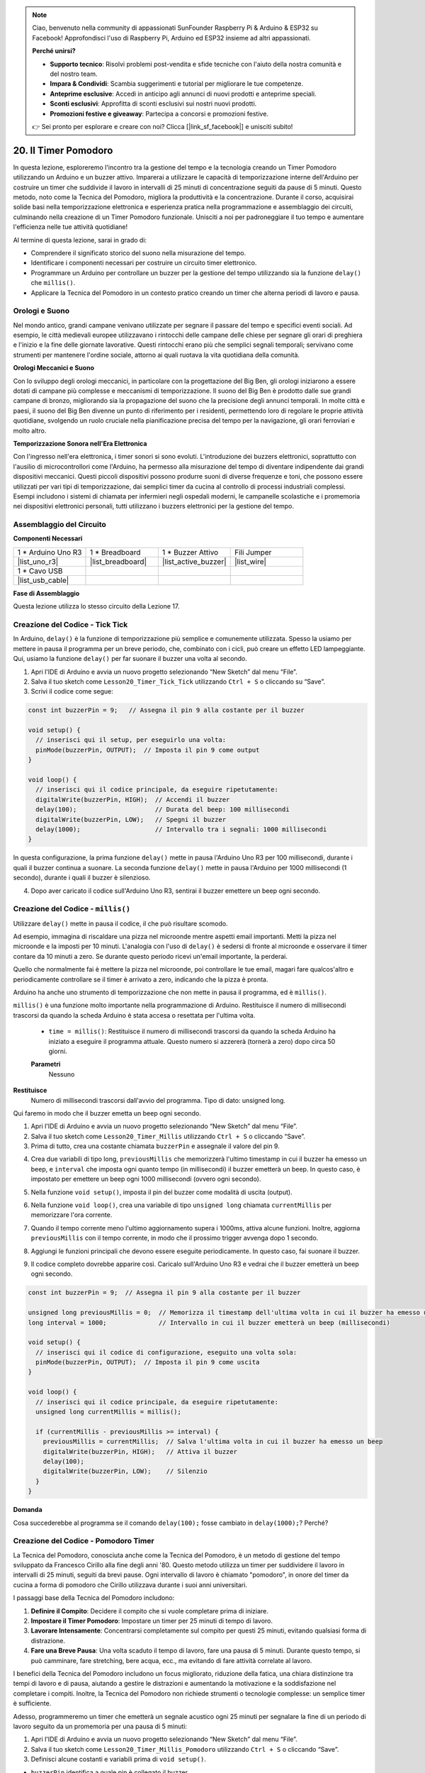 .. note::

    Ciao, benvenuto nella community di appassionati SunFounder Raspberry Pi & Arduino & ESP32 su Facebook! Approfondisci l'uso di Raspberry Pi, Arduino ed ESP32 insieme ad altri appassionati.

    **Perché unirsi?**

    - **Supporto tecnico**: Risolvi problemi post-vendita e sfide tecniche con l'aiuto della nostra comunità e del nostro team.
    - **Impara & Condividi**: Scambia suggerimenti e tutorial per migliorare le tue competenze.
    - **Anteprime esclusive**: Accedi in anticipo agli annunci di nuovi prodotti e anteprime speciali.
    - **Sconti esclusivi**: Approfitta di sconti esclusivi sui nostri nuovi prodotti.
    - **Promozioni festive e giveaway**: Partecipa a concorsi e promozioni festive.

    👉 Sei pronto per esplorare e creare con noi? Clicca [|link_sf_facebook|] e unisciti subito!

20. Il Timer Pomodoro
===========================================

In questa lezione, esploreremo l'incontro tra la gestione del tempo e la tecnologia creando un Timer Pomodoro utilizzando un Arduino e un buzzer attivo. Imparerai a utilizzare le capacità di temporizzazione interne dell'Arduino per costruire un timer che suddivide il lavoro in intervalli di 25 minuti di concentrazione seguiti da pause di 5 minuti. Questo metodo, noto come la Tecnica del Pomodoro, migliora la produttività e la concentrazione. Durante il corso, acquisirai solide basi nella temporizzazione elettronica e esperienza pratica nella programmazione e assemblaggio dei circuiti, culminando nella creazione di un Timer Pomodoro funzionale. Unisciti a noi per padroneggiare il tuo tempo e aumentare l'efficienza nelle tue attività quotidiane!

.. image:: img/19_tomato_timer.jpg
  :width: 500
  :align: center

.. raw:: html

     <video controls style = "max-width:90%">
        <source src="_static/video/20_beep_timer.mp4" type="video/mp4">
        Your browser does not support the video tag.
    </video>

Al termine di questa lezione, sarai in grado di:

* Comprendere il significato storico del suono nella misurazione del tempo.
* Identificare i componenti necessari per costruire un circuito timer elettronico.
* Programmare un Arduino per controllare un buzzer per la gestione del tempo utilizzando sia la funzione ``delay()`` che ``millis()``.
* Applicare la Tecnica del Pomodoro in un contesto pratico creando un timer che alterna periodi di lavoro e pausa.

Orologi e Suono
--------------------

Nel mondo antico, grandi campane venivano utilizzate per segnare il passare del tempo e specifici eventi sociali.
Ad esempio, le città medievali europee utilizzavano i rintocchi delle campane delle chiese per segnare gli orari di preghiera e l'inizio e la fine delle giornate lavorative.
Questi rintocchi erano più che semplici segnali temporali; servivano come strumenti per mantenere l'ordine sociale, attorno ai quali ruotava la vita quotidiana della comunità.

**Orologi Meccanici e Suono**

.. image:: img/7_big_ben.png
  :width: 500
  :align: center

Con lo sviluppo degli orologi meccanici, in particolare con la progettazione del Big Ben, gli orologi iniziarono a essere dotati di campane più complesse e meccanismi di temporizzazione.
Il suono del Big Ben è prodotto dalle sue grandi campane di bronzo, migliorando sia la propagazione del suono che la precisione degli annunci temporali.
In molte città e paesi, il suono del Big Ben divenne un punto di riferimento per i residenti, permettendo loro di regolare le proprie attività quotidiane, svolgendo un ruolo cruciale nella pianificazione precisa del tempo per la navigazione,
gli orari ferroviari e molto altro.

**Temporizzazione Sonora nell'Era Elettronica**

.. image:: img/19_timer.jpg
  :width: 500
  :align: center

Con l'ingresso nell'era elettronica, i timer sonori si sono evoluti. L'introduzione dei buzzers elettronici, soprattutto con l'ausilio di microcontrollori come l'Arduino,
ha permesso alla misurazione del tempo di diventare indipendente dai grandi dispositivi meccanici. Questi piccoli dispositivi possono produrre suoni di diverse frequenze e toni,
che possono essere utilizzati per vari tipi di temporizzazione, dai semplici timer da cucina al controllo di processi industriali complessi.
Esempi includono i sistemi di chiamata per infermieri negli ospedali moderni, le campanelle scolastiche e i promemoria nei dispositivi elettronici personali, tutti utilizzano i buzzers elettronici per la gestione del tempo.

Assemblaggio del Circuito
--------------------------------

**Componenti Necessari**


.. list-table:: 
   :widths: 25 25 25 25
   :header-rows: 0

   * - 1 * Arduino Uno R3
     - 1 * Breadboard
     - 1 * Buzzer Attivo
     - Fili Jumper
   * - |list_uno_r3| 
     - |list_breadboard| 
     - |list_active_buzzer| 
     - |list_wire| 
   * - 1 * Cavo USB
     - 
     - 
     - 
   * - |list_usb_cable| 
     - 
     - 
     - 



**Fase di Assemblaggio**

Questa lezione utilizza lo stesso circuito della Lezione 17.

.. image:: img/16_morse_code.png
    :width: 500
    :align: center


Creazione del Codice - Tick Tick
-------------------------------------

In Arduino, ``delay()`` è la funzione di temporizzazione più semplice e comunemente utilizzata.
Spesso la usiamo per mettere in pausa il programma per un breve periodo, che, combinato con i cicli, può creare un effetto LED lampeggiante. Qui, usiamo la funzione ``delay()`` per far suonare il buzzer una volta al secondo.

1. Apri l'IDE di Arduino e avvia un nuovo progetto selezionando “New Sketch” dal menu “File”.
2. Salva il tuo sketch come ``Lesson20_Timer_Tick_Tick`` utilizzando ``Ctrl + S`` o cliccando su “Save”.

3. Scrivi il codice come segue:

.. code-block:: Arduino

  const int buzzerPin = 9;   // Assegna il pin 9 alla costante per il buzzer
  
  void setup() {
    // inserisci qui il setup, per eseguirlo una volta:
    pinMode(buzzerPin, OUTPUT);  // Imposta il pin 9 come output
  } 

  void loop() {
    // inserisci qui il codice principale, da eseguire ripetutamente:
    digitalWrite(buzzerPin, HIGH);  // Accendi il buzzer
    delay(100);                     // Durata del beep: 100 millisecondi
    digitalWrite(buzzerPin, LOW);   // Spegni il buzzer
    delay(1000);                    // Intervallo tra i segnali: 1000 millisecondi
  }

In questa configurazione, la prima funzione ``delay()`` mette in pausa l'Arduino Uno R3 per 100 millisecondi, durante i quali il buzzer continua a suonare. La seconda funzione ``delay()`` mette in pausa l'Arduino per 1000 millisecondi (1 secondo), durante i quali il buzzer è silenzioso.

4. Dopo aver caricato il codice sull'Arduino Uno R3, sentirai il buzzer emettere un beep ogni secondo.

Creazione del Codice - ``millis()``
-------------------------------------

Utilizzare ``delay()`` mette in pausa il codice, il che può risultare scomodo.

Ad esempio, immagina di riscaldare una pizza nel microonde mentre aspetti email importanti.
Metti la pizza nel microonde e la imposti per 10 minuti. L'analogia con l'uso di ``delay()`` è sedersi di fronte al microonde e osservare il timer contare da 10 minuti a zero. Se durante questo periodo ricevi un'email importante, la perderai.

Quello che normalmente fai è mettere la pizza nel microonde, poi controllare le tue email, magari fare qualcos'altro e periodicamente controllare se il timer è arrivato a zero, indicando che la pizza è pronta.

Arduino ha anche uno strumento di temporizzazione che non mette in pausa il programma, ed è ``millis()``.

``millis()`` è una funzione molto importante nella programmazione di Arduino. Restituisce il numero di millisecondi trascorsi da quando la scheda Arduino è stata accesa o resettata per l'ultima volta.

  * ``time = millis()``: Restituisce il numero di millisecondi trascorsi da quando la scheda Arduino ha iniziato a eseguire il programma attuale. Questo numero si azzererà (tornerà a zero) dopo circa 50 giorni.

  **Parametri**
    Nessuno

**Restituisce**
    Numero di millisecondi trascorsi dall'avvio del programma. Tipo di dato: unsigned long.

Qui faremo in modo che il buzzer emetta un beep ogni secondo.

1. Apri l'IDE di Arduino e avvia un nuovo progetto selezionando “New Sketch” dal menu “File”.
2. Salva il tuo sketch come ``Lesson20_Timer_Millis`` utilizzando ``Ctrl + S`` o cliccando “Save”.

3. Prima di tutto, crea una costante chiamata ``buzzerPin`` e assegnale il valore del pin 9.

.. code-block:: Arduino
  :emphasize-lines: 1

  const int buzzerPin = 9;   // Assegna il pin 9 alla costante per il buzzer

  void setup() {
    // inserisci qui il codice di configurazione, eseguito una volta sola:
  }

4. Crea due variabili di tipo long, ``previousMillis`` che memorizzerà l'ultimo timestamp in cui il buzzer ha emesso un beep, e ``interval`` che imposta ogni quanto tempo (in millisecondi) il buzzer emetterà un beep. In questo caso, è impostato per emettere un beep ogni 1000 millisecondi (ovvero ogni secondo).

.. code-block:: Arduino
  :emphasize-lines: 3,4

  const int buzzerPin = 9;  // Assegna il pin 9 alla costante per il buzzer

  unsigned long previousMillis = 0;  // Memorizza il timestamp dell'ultima volta in cui il buzzer ha emesso un beep
  long interval = 1000;              // Intervallo in cui il buzzer emetterà un beep (millisecondi)

5. Nella funzione ``void setup()``, imposta il pin del buzzer come modalità di uscita (output).

.. code-block:: Arduino
  :emphasize-lines: 8

  const int buzzerPin = 9;  // Assegna il pin 9 alla costante per il buzzer

  unsigned long previousMillis = 0;  // Memorizza il timestamp dell'ultima volta in cui il buzzer ha emesso un beep
  long interval = 1000;              // Intervallo in cui il buzzer emetterà un beep (millisecondi)

  void setup() {
    // inserisci qui il codice di configurazione, eseguito una volta sola:
    pinMode(buzzerPin, OUTPUT);  // Imposta il pin 9 come uscita
  }

6. Nella funzione ``void loop()``, crea una variabile di tipo ``unsigned long`` chiamata ``currentMillis`` per memorizzare l'ora corrente.

.. code-block:: Arduino
  :emphasize-lines: 3

  void loop() {
    // inserisci qui il codice principale, da eseguire ripetutamente:
    unsigned long currentMillis = millis();
  }

7. Quando il tempo corrente meno l'ultimo aggiornamento supera i 1000ms, attiva alcune funzioni. Inoltre, aggiorna ``previousMillis`` con il tempo corrente, in modo che il prossimo trigger avvenga dopo 1 secondo.

.. code-block:: Arduino
  :emphasize-lines: 5,6

  void loop() {
    // inserisci qui il codice principale, da eseguire ripetutamente:
    unsigned long currentMillis = millis();

    if (currentMillis - previousMillis >= interval) {
      previousMillis = currentMillis;  // Salva l'ultima volta in cui il buzzer ha emesso un beep
    }
  }

8. Aggiungi le funzioni principali che devono essere eseguite periodicamente. In questo caso, fai suonare il buzzer.

.. code-block:: Arduino
  :emphasize-lines: 7,8,9

  void loop() {
    // inserisci qui il codice principale, da eseguire ripetutamente:
    unsigned long currentMillis = millis();

    if (currentMillis - previousMillis >= interval) {
      previousMillis = currentMillis;  // Salva l'ultima volta in cui il buzzer ha emesso un beep
      digitalWrite(buzzerPin, HIGH);   // Attiva il buzzer
      delay(100);
      digitalWrite(buzzerPin, LOW);    // Silenzio
    }
  }

9. Il codice completo dovrebbe apparire così. Caricalo sull'Arduino Uno R3 e vedrai che il buzzer emetterà un beep ogni secondo.

.. code-block:: Arduino

  const int buzzerPin = 9;  // Assegna il pin 9 alla costante per il buzzer

  unsigned long previousMillis = 0;  // Memorizza il timestamp dell'ultima volta in cui il buzzer ha emesso un beep
  long interval = 1000;              // Intervallo in cui il buzzer emetterà un beep (millisecondi)

  void setup() {
    // inserisci qui il codice di configurazione, eseguito una volta sola:
    pinMode(buzzerPin, OUTPUT);  // Imposta il pin 9 come uscita
  }

  void loop() {
    // inserisci qui il codice principale, da eseguire ripetutamente:
    unsigned long currentMillis = millis();

    if (currentMillis - previousMillis >= interval) {
      previousMillis = currentMillis;  // Salva l'ultima volta in cui il buzzer ha emesso un beep
      digitalWrite(buzzerPin, HIGH);   // Attiva il buzzer
      delay(100);
      digitalWrite(buzzerPin, LOW);    // Silenzio
    }
  }

**Domanda**

Cosa succederebbe al programma se il comando ``delay(100);`` fosse cambiato in ``delay(1000);``? Perché?

Creazione del Codice - Pomodoro Timer
------------------------------------------

La Tecnica del Pomodoro, conosciuta anche come la Tecnica del Pomodoro, è un metodo di gestione del tempo sviluppato da Francesco Cirillo alla fine degli anni '80.
Questo metodo utilizza un timer per suddividere il lavoro in intervalli di 25 minuti, seguiti da brevi pause.
Ogni intervallo di lavoro è chiamato "pomodoro", in onore del timer da cucina a forma di pomodoro che Cirillo utilizzava durante i suoi anni universitari.

.. image:: img/19_tomato_timer.jpg
  :width: 500
  :align: center

I passaggi base della Tecnica del Pomodoro includono:

1. **Definire il Compito**: Decidere il compito che si vuole completare prima di iniziare.
2. **Impostare il Timer Pomodoro**: Impostare un timer per 25 minuti di tempo di lavoro.
3. **Lavorare Intensamente**: Concentrarsi completamente sul compito per questi 25 minuti, evitando qualsiasi forma di distrazione.
4. **Fare una Breve Pausa**: Una volta scaduto il tempo di lavoro, fare una pausa di 5 minuti. Durante questo tempo, si può camminare, fare stretching, bere acqua, ecc., ma evitando di fare attività correlate al lavoro.

I benefici della Tecnica del Pomodoro includono un focus migliorato, riduzione della fatica, una chiara distinzione tra tempi di lavoro e di pausa, aiutando a gestire le distrazioni e aumentando la motivazione e la soddisfazione nel completare i compiti. Inoltre, la Tecnica del Pomodoro non richiede strumenti o tecnologie complesse: un semplice timer è sufficiente.

Adesso, programmeremo un timer che emetterà un segnale acustico ogni 25 minuti per segnalare la fine di un periodo di lavoro seguito da un promemoria per una pausa di 5 minuti:

1. Apri l'IDE di Arduino e avvia un nuovo progetto selezionando “New Sketch” dal menu “File”.
2. Salva il tuo sketch come ``Lesson20_Timer_Millis_Pomodoro`` utilizzando ``Ctrl + S`` o cliccando “Save”.

3. Definisci alcune costanti e variabili prima di ``void setup()``.

* ``buzzerPin`` identifica a quale pin è collegato il buzzer.
* ``startMillis`` tiene traccia del momento in cui il timer è stato avviato.
* ``workPeriod`` e ``breakPeriod`` definiscono la durata di ciascun periodo.
* ``isWorkPeriod`` è una variabile booleana utilizzata per tenere traccia se è il momento di lavorare o di fare una pausa.

.. code-block:: Arduino

  const int buzzerPin = 9;          // Assegna il pin 9 alla costante per il buzzer
  unsigned long startMillis;        // Memorizza il momento in cui il timer inizia
  const long workPeriod = 1500000;  // Periodo di lavoro di 25 minuti
  const long breakPeriod = 300000;  // Periodo di pausa di 5 minuti
  static bool isWorkPeriod = true;  // Tiene traccia se è un periodo di lavoro o di pausa

4. Inizializza il pin del buzzer come output e avvia il timer registrando l'ora di inizio con ``millis()``.

.. code-block:: Arduino
  :emphasize-lines: 2,3
  
  void setup() {
    pinMode(buzzerPin, OUTPUT); // Inizializza il pin del buzzer come output
    startMillis = millis(); // Registra l'ora di inizio
  }

5. Nella funzione ``void loop()`` crea una variabile ``unsigned long`` chiamata ``currentMillis`` per memorizzare l'ora corrente.

.. code-block:: Arduino
  :emphasize-lines: 2

  void loop() {
    unsigned long currentMillis = millis(); // Aggiorna l'ora corrente
  }

6. Usa dichiarazioni condizionali ``if else if`` per determinare se è un periodo di lavoro.

.. code-block:: Arduino
  :emphasize-lines: 4-6

  void loop() {
    unsigned long currentMillis = millis(); // Aggiorna l'ora corrente

    if (isWorkPeriod){ 
    } else if (!isWorkPeriod){
    }
  }

7. Se lo è, verifica se il tempo attuale ha superato il ``workPeriod``. In tal caso, reimposta il timer, passa al periodo di pausa e attiva il buzzer per suonare due volte con una lunga durata.

.. code-block:: Arduino
  :emphasize-lines: 5-16

  void loop() {
    unsigned long currentMillis = millis();  // Aggiorna l'ora corrente

    if (isWorkPeriod) {
      if (currentMillis - startMillis >= workPeriod) {
        startMillis = currentMillis;  // Reimposta il timer
        isWorkPeriod = false;         // Passa al periodo di pausa
        digitalWrite(buzzerPin, HIGH);  // Accendi il buzzer
        delay(500);                     // Il buzzer suona per 500 millisecondi
        digitalWrite(buzzerPin, LOW);   // Spegni il buzzer
        delay(200);                     // Buzzer spento per 200 millisecondi
        digitalWrite(buzzerPin, HIGH);  // Accendi il buzzer
        delay(500);                     // Il buzzer suona per 500 millisecondi
        digitalWrite(buzzerPin, LOW);   // Spegni il buzzer
        delay(200);                     // Buzzer spento per 200 millisecondi
      }
    } else if (!isWorkPeriod) {
    }
  }

8. Usa dichiarazioni condizionali ``else if`` per determinare se è un periodo di pausa, e similmente verifica se il tempo attuale ha superato il ``breakPeriod``. In tal caso, reimposta il timer, passa nuovamente al periodo di lavoro e attiva il buzzer per suonare brevemente due volte.

.. code-block:: Arduino

  } else if (!isWorkPeriod) {
    if (currentMillis - startMillis >= breakPeriod) {
      startMillis = currentMillis;  // Reimposta il timer
      isWorkPeriod = true;          // Passa al periodo di lavoro
      digitalWrite(buzzerPin, HIGH);  // Accendi il buzzer
      delay(200);                     // Il buzzer suona per 200 millisecondi
      digitalWrite(buzzerPin, LOW);   // Spegni il buzzer
      delay(200);                     // Buzzer spento per 200 millisecondi
      digitalWrite(buzzerPin, HIGH);  // Accendi il buzzer
      delay(200);                     // Il buzzer suona per 200 millisecondi
      digitalWrite(buzzerPin, LOW);   // Spegni il buzzer
      delay(200);                     // Buzzer spento per 200 millisecondi
    }
  }


9. Il tuo codice completo dovrebbe apparire così, e puoi caricarlo su Arduino Uno R3 per vedere gli effetti.

.. note::

  Se durante il debug trovi che attendere 25 minuti per un periodo di lavoro e 5 minuti per una pausa sia troppo lungo, 
  puoi ridurre ``workPeriod`` a 15000 millisecondi e ``breakPeriod`` a 3000 millisecondi. In questo modo sentirai il cicalino emettere due suoni lunghi ogni 15 secondi, seguiti da due suoni brevi dopo 3 secondi.

.. code-block:: Arduino

  const int buzzerPin = 9;          // Assegna il pin 9 alla costante per il cicalino
  unsigned long startMillis;        // Memorizza il momento in cui inizia il timer
  const long workPeriod = 1500000;  // Periodo di lavoro di 25 minuti
  const long breakPeriod = 300000;  // Periodo di pausa di 5 minuti
  static bool isWorkPeriod = true;  // Tiene traccia se è un periodo di lavoro o di pausa

  void setup() {
    pinMode(buzzerPin, OUTPUT); // Inizializza il pin del cicalino come uscita
    startMillis = millis(); // Registra l'orario di inizio
  }

  void loop() {
    unsigned long currentMillis = millis(); // Aggiorna l'orario corrente

    if (isWorkPeriod){ 
      if(currentMillis - startMillis >= workPeriod) {
        startMillis = currentMillis; // Reimposta il timer
        isWorkPeriod = false; // Passa al periodo di pausa
        digitalWrite(buzzerPin, HIGH);  // Accendi il cicalino
        delay(500);                     // Il cicalino suona per 500 millisecondi
        digitalWrite(buzzerPin, LOW);   // Spegni il cicalino
        delay(200);                     // Cicalino spento per 200 millisecondi
        digitalWrite(buzzerPin, HIGH);  // Accendi il cicalino
        delay(500);                     // Il cicalino suona per 500 millisecondi
        digitalWrite(buzzerPin, LOW);   // Spegni il cicalino
        delay(200);                     // Cicalino spento per 200 millisecondi
      }
    } else if (!isWorkPeriod) 
      if(currentMillis - startMillis >= breakPeriod) {
        startMillis = currentMillis; // Reimposta il timer
        isWorkPeriod = true; // Passa al periodo di lavoro
        digitalWrite(buzzerPin, HIGH);  // Accendi il cicalino
        delay(200);                     // Il cicalino suona per 200 millisecondi
        digitalWrite(buzzerPin, LOW);   // Spegni il cicalino
        delay(200);                     // Cicalino spento per 200 millisecondi
        digitalWrite(buzzerPin, HIGH);  // Accendi il cicalino
        delay(200);                     // Il cicalino suona per 200 millisecondi
        digitalWrite(buzzerPin, LOW);   // Spegni il cicalino
        delay(200);                     // Cicalino spento per 200 millisecondi
      }
    }
  }

10. Infine, ricorda di salvare il tuo codice e mettere in ordine la tua postazione di lavoro.

**Domanda**

Pensa ad altri contesti della tua vita quotidiana in cui puoi "sentire" il passare del tempo. Elenca qualche esempio e scrivili nel tuo quaderno!

**Sommario**

Nella lezione di oggi, abbiamo costruito con successo una versione elettronica del Pomodoro Timer, uno strumento prezioso per migliorare la produttività attraverso periodi strutturati di lavoro e pausa. Attraverso questo progetto, gli studenti hanno appreso l'utilità dei cicalini nella gestione del tempo e l'applicazione pratica della funzione ``millis()`` per creare codice di timer non bloccante in Arduino. Questo approccio consente di eseguire più compiti contemporaneamente in applicazioni con microcontrollori, rispecchiando sistemi più complessi nella tecnologia e nell'industria.
